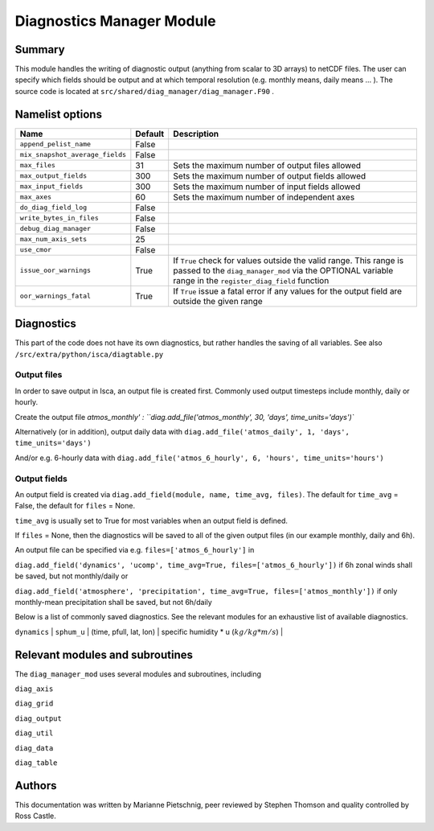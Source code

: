 Diagnostics Manager Module
==============

Summary
-------

This module handles the writing of diagnostic output (anything from scalar to 3D arrays) to netCDF files. The user can specify which fields should be output and at which temporal resolution (e.g. monthly means, daily means ... ). The source code is located at ``src/shared/diag_manager/diag_manager.F90`` . 


Namelist options
----------------

.. .. or ``src/shared/diag_manager/diag_data.F90`` ???

+--------------------------------+----------+-----------------------------------------------------------------------------------------+
| Name                           | Default  | Description                                                                             |
+================================+==========+=========================================================================================+
|``append_pelist_name``          | False    |                                                                                         |
|                                |          |                                                                                         |
+--------------------------------+----------+-----------------------------------------------------------------------------------------+
|``mix_snapshot_average_fields`` | False    |                                                                                         |
+--------------------------------+----------+-----------------------------------------------------------------------------------------+
|``max_files``                   | 31       | Sets the maximum number of output files allowed                                         |
+--------------------------------+----------+-----------------------------------------------------------------------------------------+
|``max_output_fields``           | 300      | Sets the maximum number of output fields allowed                                        |
+--------------------------------+----------+-----------------------------------------------------------------------------------------+
|``max_input_fields``            | 300      | Sets the maximum number of input fields allowed                                         |
+--------------------------------+----------+-----------------------------------------------------------------------------------------+
|``max_axes``                    | 60       | Sets the maximum number of independent axes                                             |
+--------------------------------+----------+-----------------------------------------------------------------------------------------+
|``do_diag_field_log``           | False    |                                                                                         |
+--------------------------------+----------+-----------------------------------------------------------------------------------------+
|``write_bytes_in_files``        | False    |                                                                                         |
+--------------------------------+----------+-----------------------------------------------------------------------------------------+
|``debug_diag_manager``          | False    |                                                                                         |
+--------------------------------+----------+-----------------------------------------------------------------------------------------+
|``max_num_axis_sets``           | 25       |                                                                                         |
+--------------------------------+----------+-----------------------------------------------------------------------------------------+
|``use_cmor``                    | False    |                                                                                         |
+--------------------------------+----------+-----------------------------------------------------------------------------------------+
|``issue_oor_warnings``          | True     | If ``True`` check for values outside the valid range. This range is passed to the       |
|                                |          | ``diag_manager_mod`` via the OPTIONAL variable range in the                             |
|                                |          | ``register_diag_field`` function                                                        |
+--------------------------------+----------+-----------------------------------------------------------------------------------------+
|``oor_warnings_fatal``          | True     | If ``True`` issue a fatal error if any values for the output field are outside the      |
|                                |          | given range                                                                             |
+--------------------------------+----------+-----------------------------------------------------------------------------------------+


Diagnostics
-----------
.. What diagnostics are available for this part of the code.

This part of the code does not have its own diagnostics, but rather handles the saving of all variables. See also ``/src/extra/python/isca/diagtable.py``

Output files 
^^^^^^^^^^^^

In order to save output in Isca, an output file is created first. Commonly used output timesteps include monthly, daily or hourly.

Create the output file `atmos_monthly' : 
``diag.add_file('atmos_monthly', 30, 'days', time_units='days')``

Alternatively (or in addition), output daily data with 
``diag.add_file('atmos_daily', 1, 'days', time_units='days')``

And/or e.g. 6-hourly data with
``diag.add_file('atmos_6_hourly', 6, 'hours', time_units='hours')``

Output fields
^^^^^^^^^^^^^

An output field is created via ``diag.add_field(module, name, time_avg, files)``. The default for ``time_avg`` = False, the default for ``files`` = None. 

``time_avg`` is usually set to True for most variables when an output field is defined.

If ``files`` = None, then the diagnostics will be saved to all of the given output files (in our example monthly, daily and 6h). 

An output file can be specified via e.g. ``files=['atmos_6_hourly']`` in 

``diag.add_field('dynamics', 'ucomp', time_avg=True, files=['atmos_6_hourly'])`` if 6h zonal winds shall be saved, but not monthly/daily or

``diag.add_field('atmosphere', 'precipitation', time_avg=True, files=['atmos_monthly'])`` if only monthly-mean precipitation shall be saved, but not 6h/daily



Below is a list of commonly saved diagnostics. See the relevant modules for an exhaustive list of available diagnostics. 

+--------------------------+----------------------+-------------------------+-----------------------------------------------------------------+
| Module                   | Name                 | Dimensions              | Description                                                     |
+==========================+======================+===========================================================================================+
| ``dynamics`` 			   | ps  	 	   	      | (time, lat, lon) 		| surface pressure (:math:`Pa`)									  |
+--------------------------+----------------------+-------------------------+-----------------------------------------------------------------+
| ``dynamics`` 			   | bk 		          | (phalf) 				| vertical coordinate sigma values           					  |
+--------------------------+----------------------+-------------------------+-----------------------------------------------------------------+
| ``dynamics`` 			   | pk 	      	      | (phalf) 				| vertical coordinate pressure values (:math:`Pa`)				  |
+--------------------------+----------------------+-------------------------+-----------------------------------------------------------------+
| ``dynamics`` 			   | ``slp`` 	          | (time, lat, lon) 		| sea level pressure (:math:`Pa`)								  |
+--------------------------+----------------------+-------------------------+-----------------------------------------------------------------+
| ``dynamics`` 			   | ``height`` 	      | (time, pfull, lat, lon) | geopotential height at full model levels (:math:`m`)			  |
+--------------------------+----------------------+-------------------------+-----------------------------------------------------------------+
| ``dynamics`` 			   | ``zsurf`` 	          | (lat, lon) 				| geopotential height at the surface (:math:`m`)				  |
+--------------------------+----------------------+-------------------------+-----------------------------------------------------------------+
| ``dynamics`` 			   | ``u_comp`` 	      | (time, pfull, lat, lon) | zonal component of the horizontal winds (:math:`m/s`)			  |
+--------------------------+----------------------+-------------------------+-----------------------------------------------------------------+
| ``dynamics`` 			   | ``v_comp`` 	      | (time, pfull, lat, lon) | meridional component of the horizontal winds (:math:`m/s`)      |
+--------------------------+----------------------+-------------------------+-----------------------------------------------------------------+
| ``dynamics`` 			   | ``omega`` 	          | (time, pfull, lat, lon) | vertical velocity (:math:`Pa/s`)								  |
+--------------------------+----------------------+-------------------------+-----------------------------------------------------------------+
| ``dynamics`` 			   | ``sphum`` 	          | (time, pfull, lat, lon) | specific humidity (:math:`kg/kg`)								  |
+--------------------------+----------------------+-------------------------+-----------------------------------------------------------------+
| ``dynamics`` 			   | ``temp``	          | (time, pfull, lat, lon) | temperature (:math:`K`)										  |
+--------------------------+----------------------+-------------------------+-----------------------------------------------------------------+
| ``dynamics`` 			   | ``vor`` 	          | (time, pfull, lat, lon) | vorticity (:math:`1/s`)										  |
+--------------------------+----------------------+-------------------------+-----------------------------------------------------------------+
| ``dynamics`` 			   | ``div``	          | (time, pfull, lat, lon) | divergence (:math:`1/s`)										  |
+--------------------------+----------------------+-------------------------+-----------------------------------------------------------------+
| ``dynamics`` 			   | ``sphum_u`` 	      | (time, pfull, lat, lon) | specific humidity * u (:math:`kg/kg * m/s`)				  	  |
+--------------------------+----------------------+-------------------------+-----------------------------------------------------------------+
| ``dynamics`` 			   | ``sphum_v`` 	      | (time, pfull, lat, lon) | specific humidity * v (:math:`kg/kg * m/s`)				  	  |+--------------------------+----------------------+-------------------------+-----------------------------------------------------------------+
| ``dynamics`` 			   | ``sphum_w`` 	      | (time, pfull, lat, lon) | specific humidity * w (:math:`kg/kg * m/s`)				  	  |+--------------------------+----------------------+-------------------------+-----------------------------------------------------------------+


.. diag.add_field('atmosphere', 'precipitation', time_avg=True)
.. diag.add_field('atmosphere', 'bucket_depth', time_avg=True)
.. diag.add_field('atmosphere', 'bucket_depth_cond', time_avg=True)
.. diag.add_field('atmosphere', 'bucket_depth_conv', time_avg=True)
.. diag.add_field('atmosphere', 'bucket_depth_lh', time_avg=True)
.. diag.add_field('mixed_layer', 't_surf', time_avg=True)
.. diag.add_field('atmosphere', 'rh', time_avg=True) 
.. diag.add_field('rrtm_radiation', 'toa_sw',time_avg=True)
.. diag.add_field('rrtm_radiation', 'olr',time_avg=True)
.. diag.add_field('atmosphere', 'potential_evap', time_avg=True) 
.. diag.add_field('atmosphere', 'cape', time_avg=True) 
.. diag.add_field('rrtm_radiation', 'flux_sw', time_avg=True)
.. diag.add_field('rrtm_radiation', 'flux_lw', time_avg=True) 
.. diag.add_field('mixed_layer', 'flux_lhe', time_avg=True) 
.. diag.add_field('mixed_layer', 'flux_t', time_avg=True) 


Relevant modules and subroutines
--------------------------------

The ``diag_manager_mod`` uses several modules and subroutines, including 

``diag_axis``

``diag_grid``

``diag_output``

``diag_util``

``diag_data``

``diag_table``


.. References
.. ----------
.. ..
..    Add relevant references. This is done in 2 steps:
..    1. Add the reference itself to docs/source/references.rst
..    2. Insert the citation key here, e.g. [Vallis2017]_
   
..    See the Contributing guide for more info.

.. None

Authors
-------

This documentation was written by Marianne Pietschnig, peer reviewed by Stephen Thomson and quality controlled by Ross Castle. 
